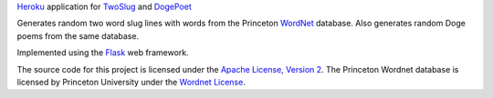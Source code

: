 `Heroku`_ application for `TwoSlug`_ and `DogePoet`_

Generates random two word slug lines with words from the Princeton `WordNet`_
database. Also generates random Doge poems from the same database.

Implemented using the `Flask`_ web framework.

The source code for this project is licensed under the `Apache License, Version
2`_. The Princeton Wordnet database is licensed by Princeton University under
the `Wordnet License`_.

.. _Flask: http://flask.pocoo.org
.. _Heroku: https://heroku.com
.. _TwoSlug: http://twoslug.aaroniles.net
.. _DogePoet: http://dogepoet.aaroniles.net
.. _WordNet: http://wordnet.princeton.edu
.. _Apache License, Version 2: https://www.apache.org/licenses/LICENSE-2.0
.. _Wordnet License: http://wordnet.princeton.edu/wordnet/license/
